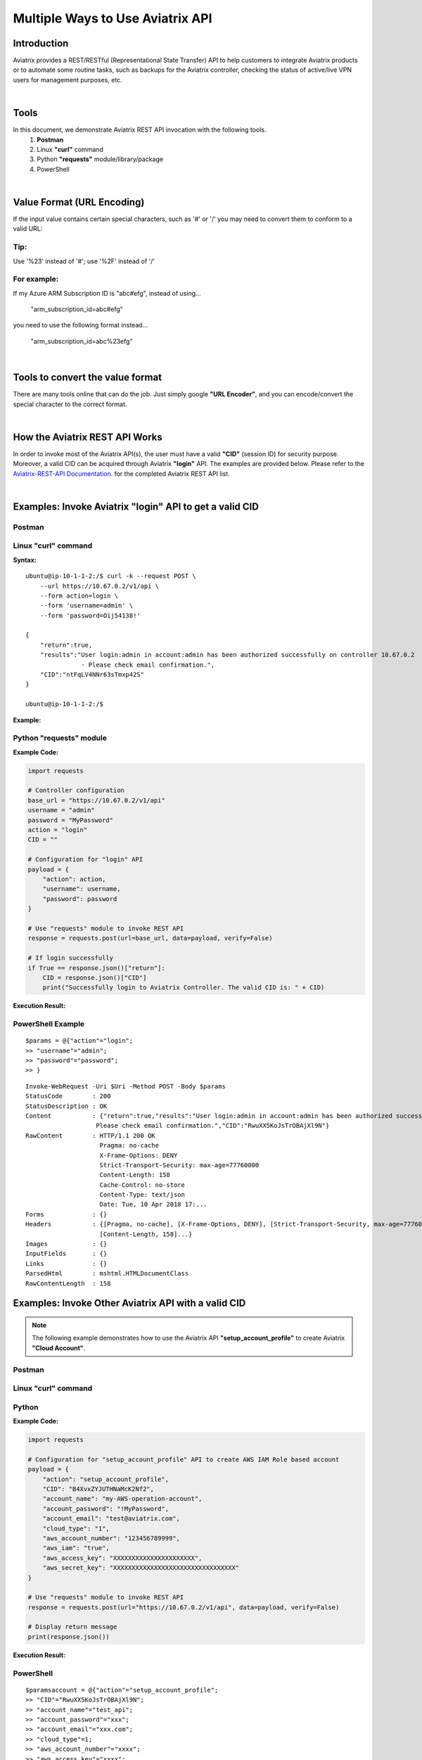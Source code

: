 .. meta::
   :description: Multiple Approaches to Use Aviatrix API
   :keywords: REST, API, CID, login, cloud account

=======================================
Multiple Ways to Use Aviatrix API
=======================================


Introduction
------------

Aviatrix provides a REST/RESTful (Representational State Transfer) API to help customers to integrate Aviatrix products or to automate some routine tasks, such as backups for the Aviatrix controller, checking the status of active/live VPN users for management purposes, etc.

|

Tools
-----

In this document, we demonstrate Aviatrix REST API invocation with the following tools.
  1. **Postman**
  2. Linux **"curl"** command
  3. Python **"requests"** module/library/package
  4. PowerShell

|

Value Format (URL Encoding)
---------------------------

If the input value contains certain special characters, such as '#' or '/' you may need to convert them to conform to a valid URL:


Tip:
"""""

Use '%23' instead of '#'; use '%2F' instead of '/'


For example:
""""""""""""

If my Azure ARM Subscription ID is "abc#efg", instead of using...

    "arm_subscription_id=abc#efg"

you need to use the following format instead...

    "arm_subscription_id=abc%23efg"

|

Tools to convert the value format
---------------------------------

There are many tools online that can do the job. Just simply google **"URL Encoder"**, and you can encode/convert the special character to the correct format.

|

How the Aviatrix REST API Works
-------------------------------

In order to invoke most of the Aviatrix API(s), the user must have a valid **"CID"** (session ID) for security purpose. Moreover, a valid CID can be acquired through Aviatrix **"login"** API. The examples are provided below.
Please refer to the `Aviatrix-REST-API Documentation. <https://s3-us-west-2.amazonaws.com/avx-apidoc/index.htm>`__ for the completed Aviatrix REST API list.

|

Examples: Invoke Aviatrix "login" API to get a valid CID
--------------------------------------------------------

Postman
"""""""

    |image1|


Linux "curl" command
""""""""""""""""""""

**Syntax:**

::

    ubuntu@ip-10-1-1-2:/$ curl -k --request POST \
        --url https://10.67.0.2/v1/api \
        --form action=login \
        --form 'username=admin' \
        --form 'password=Oij54138!'

    {
        "return":true,
        "results":"User login:admin in account:admin has been authorized successfully on controller 10.67.0.2
                   - Please check email confirmation.",
        "CID":"ntFqLV4NNr63sTmxp42S"
    }

    ubuntu@ip-10-1-1-2:/$ 


**Example:**

    |image2|


Python "requests" module
""""""""""""""""""""""""

**Example Code:**

.. code-block:: python

    import requests

    # Controller configuration
    base_url = "https://10.67.0.2/v1/api"
    username = "admin"
    password = "MyPassword"
    action = "login"
    CID = ""

    # Configuration for "login" API
    payload = {
        "action": action,
        "username": username,
        "password": password
    }

    # Use "requests" module to invoke REST API
    response = requests.post(url=base_url, data=payload, verify=False)

    # If login successfully
    if True == response.json()["return"]:
        CID = response.json()["CID"]
        print("Successfully login to Aviatrix Controller. The valid CID is: " + CID)



**Execution Result:**

    |image3|

PowerShell Example
""""""""""""""""""""""""
::

 $params = @{"action"="login";
 >> "username"="admin";
 >> "password"="password";
 >> }

:: 

 Invoke-WebRequest -Uri $Uri -Method POST -Body $params
 StatusCode        : 200
 StatusDescription : OK
 Content           : {"return":true,"results":"User login:admin in account:admin has been authorized successfully -
                    Please check email confirmation.","CID":"RwuXX5KoJsTrOBAjXl9N"}
 RawContent        : HTTP/1.1 200 OK
                     Pragma: no-cache
                     X-Frame-Options: DENY
                     Strict-Transport-Security: max-age=77760000
                     Content-Length: 158
                     Cache-Control: no-store
                     Content-Type: text/json
                     Date: Tue, 10 Apr 2018 17:...
 Forms             : {}
 Headers           : {[Pragma, no-cache], [X-Frame-Options, DENY], [Strict-Transport-Security, max-age=77760000],
                     [Content-Length, 158]...}
 Images            : {}
 InputFields       : {}
 Links             : {}
 ParsedHtml        : mshtml.HTMLDocumentClass
 RawContentLength  : 158



Examples: Invoke Other Aviatrix API with a valid CID
----------------------------------------------------

.. Note::
   The following example demonstrates how to use the Aviatrix API **"setup_account_profile"** to create Aviatrix **"Cloud Account"**.


Postman
"""""""

    |image4|


Linux "curl" command
""""""""""""""""""""

    |image5|


Python
""""""

**Example Code:**

.. code-block:: python

    import requests

    # Configuration for "setup_account_profile" API to create AWS IAM Role based account
    payload = {
        "action": "setup_account_profile",
        "CID": "B4XvxZYJUTHNaMcK2Nf2",
        "account_name": "my-AWS-operation-account",
        "account_password": "!MyPassword",
        "account_email": "test@aviatrix.com",
        "cloud_type": "1",
        "aws_account_number": "123456789999",
        "aws_iam": "true",
        "aws_access_key": "XXXXXXXXXXXXXXXXXXXXXX",
        "aws_secret_key": "XXXXXXXXXXXXXXXXXXXXXXXXXXXXXXXXX"
    }

    # Use "requests" module to invoke REST API
    response = requests.post(url="https://10.67.0.2/v1/api", data=payload, verify=False)

    # Display return message
    print(response.json())


**Execution Result:**

    |image6|

PowerShell
"""""""""""
::

 $paramsaccount = @{"action"="setup_account_profile";
 >> "CID"="RwuXX5KoJsTrOBAjXl9N";
 >> "account_name"="test_api";
 >> "account_password"="xxx";
 >> "account_email"="xxx.com";
 >> "cloud_type"=1;
 >> "aws_account_number"="xxxx";
 >> "aws_access_key"="xxxx";
 >> "aws_secret_key"="xxxx";
 >> }

::
 
 Invoke-WebRequest -Uri $Uri -Method Post -Body $paramsaccount

 StatusCode        : 200
 StatusDescription : OK
 Content           : {"return":true,"results":"An email confirmation has been sent to lyan@aviatrix.com"}
 RawContent        : HTTP/1.1 200 OK
                     Pragma: no-cache
                     X-Frame-Options: DENY
                     Strict-Transport-Security: max-age=77760000
                     Content-Length: 84
                     Cache-Control: no-store
                     Content-Type: text/json
                     Date: Tue, 10 Apr 2018 17:1...
 Forms             : {}
 Headers           : {[Pragma, no-cache], [X-Frame-Options, DENY], [Strict-Transport-Security, max-age=77760000],
                     [Content-Length, 84]...}
 Images            : {}
 InputFields       : {}
 Links             : {}
 ParsedHtml        : mshtml.HTMLDocumentClass
 RawContentLength  : 84



.. |image1| image:: ./img_01_postman_login_execution_results.png
.. |image2| image:: ./img_02_linux_curl_login_execution_results.png
.. |image3| image:: ./img_03_python_login_execution_results.png
.. |image4| image:: ./img_04_postman_create_account_execution_results.png
.. |image5| image:: ./img_05_linux_curl_create_account_execution_results.png
.. |image6| image:: ./img_06_python_create_account_execution_results.png



.. disqus::
